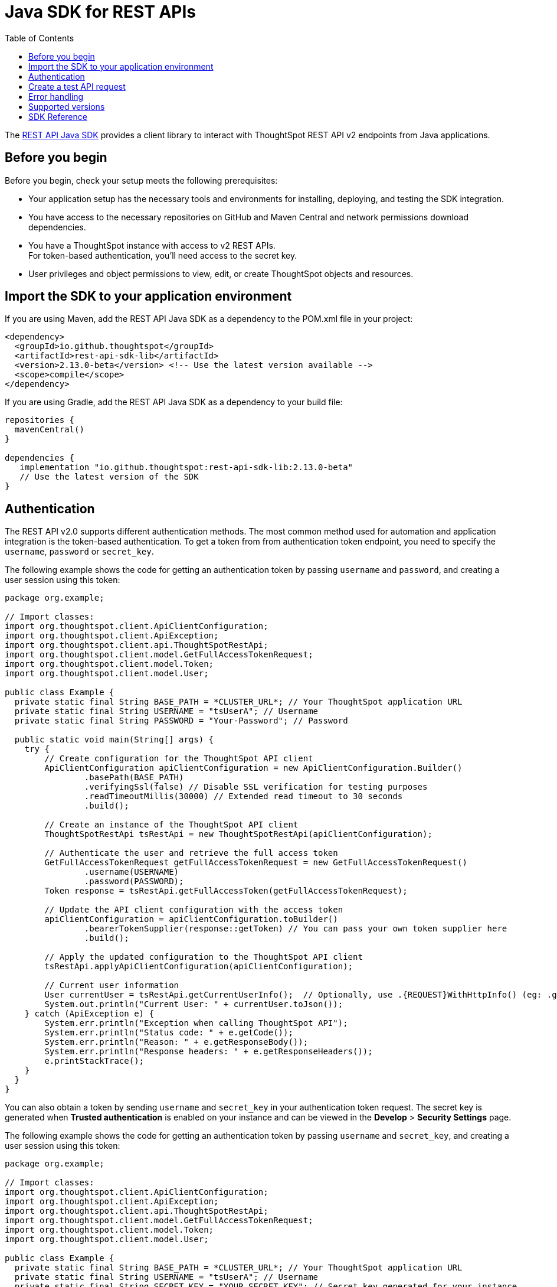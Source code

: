= Java SDK for REST APIs
:toc: true
:toclevels: 3

:page-title: REST API Java SDK
:page-pageid: rest-api-sdk-java
:page-description: Use the Java client libraries to call REST APIs from your web application.

The link:https://github.com/thoughtspot/rest-api-sdk/tree/release/sdks/java[REST API Java SDK, window=+blank] provides a client library to interact with ThoughtSpot REST API v2 endpoints from Java applications.

== Before you begin

Before you begin, check your setup meets the following prerequisites:

* Your application setup has the necessary tools and environments for installing, deploying, and testing the SDK integration.
* You have access to the necessary repositories on GitHub and Maven Central and network permissions download dependencies.
* You have a ThoughtSpot instance with access to v2 REST APIs.  +
For token-based authentication, you'll need access to the secret key.
* User privileges and object permissions to view, edit, or create ThoughtSpot objects and resources.

== Import the SDK to your application environment

If you are using Maven, add the REST API Java SDK as a dependency to the POM.xml file in your project:

[source,xml]
----
<dependency>
  <groupId>io.github.thoughtspot</groupId>
  <artifactId>rest-api-sdk-lib</artifactId>
  <version>2.13.0-beta</version> <!-- Use the latest version available -->
  <scope>compile</scope>
</dependency>
----

If you are using Gradle, add the REST API Java SDK as a dependency to your build file:

[source,]
----
repositories {
  mavenCentral()
}

dependencies {
   implementation "io.github.thoughtspot:rest-api-sdk-lib:2.13.0-beta"
   // Use the latest version of the SDK
}
----

== Authentication

The REST API v2.0 supports different authentication methods. The most common method used for automation and application integration is the token-based authentication. To get a token from from authentication token endpoint, you need to specify the `username`, `password` or `secret_key`.

The following example shows the code for getting an authentication token by passing `username` and `password`, and creating a user session using this token:

[source,Java]
----
package org.example;

// Import classes:
import org.thoughtspot.client.ApiClientConfiguration;
import org.thoughtspot.client.ApiException;
import org.thoughtspot.client.api.ThoughtSpotRestApi;
import org.thoughtspot.client.model.GetFullAccessTokenRequest;
import org.thoughtspot.client.model.Token;
import org.thoughtspot.client.model.User;

public class Example {
  private static final String BASE_PATH = *CLUSTER_URL*; // Your ThoughtSpot application URL
  private static final String USERNAME = "tsUserA"; // Username
  private static final String PASSWORD = "Your-Password"; // Password

  public static void main(String[] args) {
    try {
        // Create configuration for the ThoughtSpot API client
        ApiClientConfiguration apiClientConfiguration = new ApiClientConfiguration.Builder()
                .basePath(BASE_PATH)
                .verifyingSsl(false) // Disable SSL verification for testing purposes
                .readTimeoutMillis(30000) // Extended read timeout to 30 seconds
                .build();

        // Create an instance of the ThoughtSpot API client
        ThoughtSpotRestApi tsRestApi = new ThoughtSpotRestApi(apiClientConfiguration);

        // Authenticate the user and retrieve the full access token
        GetFullAccessTokenRequest getFullAccessTokenRequest = new GetFullAccessTokenRequest()
                .username(USERNAME)
                .password(PASSWORD);
        Token response = tsRestApi.getFullAccessToken(getFullAccessTokenRequest);

        // Update the API client configuration with the access token
        apiClientConfiguration = apiClientConfiguration.toBuilder()
                .bearerTokenSupplier(response::getToken) // You can pass your own token supplier here
                .build();

        // Apply the updated configuration to the ThoughtSpot API client
        tsRestApi.applyApiClientConfiguration(apiClientConfiguration);

        // Current user information
        User currentUser = tsRestApi.getCurrentUserInfo();  // Optionally, use .{REQUEST}WithHttpInfo() (eg: .getCurrentUserInfoWithHttpInfo()) if you want the response details
        System.out.println("Current User: " + currentUser.toJson());
    } catch (ApiException e) {
        System.err.println("Exception when calling ThoughtSpot API");
        System.err.println("Status code: " + e.getCode());
        System.err.println("Reason: " + e.getResponseBody());
        System.err.println("Response headers: " + e.getResponseHeaders());
        e.printStackTrace();
    }
  }
}
----

You can also obtain a token by sending `username` and `secret_key` in your authentication token request. The secret key is generated when *Trusted authentication* is enabled on your instance and can be viewed in the *Develop* > *Security Settings* page.

The following example shows the code for getting an authentication token by passing `username` and `secret_key`, and creating a user session using this token:

[source,Java]
----
package org.example;

// Import classes:
import org.thoughtspot.client.ApiClientConfiguration;
import org.thoughtspot.client.ApiException;
import org.thoughtspot.client.api.ThoughtSpotRestApi;
import org.thoughtspot.client.model.GetFullAccessTokenRequest;
import org.thoughtspot.client.model.Token;
import org.thoughtspot.client.model.User;

public class Example {
  private static final String BASE_PATH = *CLUSTER_URL*; // Your ThoughtSpot application URL
  private static final String USERNAME = "tsUserA"; // Username
  private static final String SECRET_KEY = "YOUR_SECRET_KEY"; // Secret key generated for your instance

  public static void main(String[] args) {
    try {
        // Create configuration for the ThoughtSpot API client
        ApiClientConfiguration apiClientConfiguration = new ApiClientConfiguration.Builder()
                .basePath(BASE_PATH)
                .verifyingSsl(false) // Disable SSL verification for testing only
                .readTimeoutMillis(30000)
                .build();

        // Create an instance of the ThoughtSpot API client
        ThoughtSpotRestApi tsRestApi = new ThoughtSpotRestApi(apiClientConfiguration);

        // Authenticate the user and retrieve the full access token using secret_key
        GetFullAccessTokenRequest getFullAccessTokenRequest = new GetFullAccessTokenRequest()
                .username(USERNAME)
                .secretKey(SECRET_KEY); // Use secretKey, not password

        Token response = tsRestApi.getFullAccessToken(getFullAccessTokenRequest);

        // Update the API client configuration with the access token
        apiClientConfiguration = apiClientConfiguration.toBuilder()
                .bearerTokenSupplier(response::getToken)
                .build();

        // Apply the updated configuration to the ThoughtSpot API client
        tsRestApi.applyApiClientConfiguration(apiClientConfiguration);

        // Current user information
        User currentUser = tsRestApi.getCurrentUserInfo();
        System.out.println("Current User: " + currentUser.toJson());
    } catch (ApiException e) {
        System.err.println("Exception when calling ThoughtSpot API");
        System.err.println("Status code: " + e.getCode());
        System.err.println("Reason: " + e.getResponseBody());
        System.err.println("Response headers: " + e.getResponseHeaders());
        e.printStackTrace();
    }
  }
}
----

== Create a test API request

Make a test API call to test the integration and verify the response.

In this example, we'll create a user using the `CreateUserRequest` object.

[source, Java]
----
package org.example;

import org.thoughtspot.client.ApiClientConfiguration;
import org.thoughtspot.client.ApiException;
import org.thoughtspot.client.api.ThoughtSpotRestApi;
import org.thoughtspot.client.model.CreateUserRequest;
import org.thoughtspot.client.model.User;

public class AddUserExample {
    private static final String BASE_PATH = *CLUSTER_URL*; // Your ThoughtSpot application instance
    private static final String BEARER_TOKEN = "YOUR_AUTH_TOKEN"; // Token obtained from ThoughtSpot to authorize your API calls

    public static void main(String[] args) {
        try {
            // Configure the API client with the bearer token
            ApiClientConfiguration apiClientConfiguration = new ApiClientConfiguration.Builder()
                    .basePath(BASE_PATH)
                    .bearerTokenSupplier(() -> BEARER_TOKEN)
                    .verifyingSsl(false) // For testing only; enable SSL in production
                    .readTimeoutMillis(30000)
                    .build();

            // Create an instance of the ThoughtSpot API client
            ThoughtSpotRestApi tsRestApi = new ThoughtSpotRestApi(apiClientConfiguration);

            // Build the user creation request
            CreateUserRequest createUserRequest = new CreateUserRequest()
                    .username("UserA@example.com")
                    .displayName("User A")
                    .password("StrongPassword123!") // Set an initial password
                    .groups(java.util.Arrays.asList("sales", "marketing")) // Optional: assign groups
                    .orgId(Org_ID); // Optional: set Org ID if using a multi-tenant instance

            // Create the user
            User createdUser = tsRestApi.createUser(createUserRequest);

            // Output the created user details
            System.out.println("User created: " + createdUser.toJson());
        } catch (ApiException e) {
            System.err.println("Exception when calling ThoughtSpot API");
            System.err.println("Status code: " + e.getCode());
            System.err.println("Reason: " + e.getResponseBody());
            System.err.println("Response headers: " + e.getResponseHeaders());
            e.printStackTrace();
        }
    }
}
----

The following example shows how to get a list of Liveboard objects using the `SearchMetadataRequest` object:

[source,Java]
----
package org.example;

import org.thoughtspot.client.ApiClientConfiguration;
import org.thoughtspot.client.ApiException;
import org.thoughtspot.client.api.ThoughtSpotRestApi;
import org.thoughtspot.client.model.SearchMetadataRequest;
import org.thoughtspot.client.model.SearchMetadataRequestMetadataInner;
import org.thoughtspot.client.model.SearchMetadataResponse;

import java.util.Arrays;

public class SearchMetadataExample {
    private static final String BASE_PATH = "https://your-thoughtspot-cluster";
    private static final String BEARER_TOKEN = "YOUR_BEARER_TOKEN"; // Replace with your valid token

    public static void main(String[] args) {
        try {
            // Configure the API client with the bearer token
            ApiClientConfiguration apiClientConfiguration = new ApiClientConfiguration.Builder()
                    .basePath(BASE_PATH)
                    .bearerTokenSupplier(() -> BEARER_TOKEN)
                    .verifyingSsl(false) // For testing only; enable SSL in production
                    .readTimeoutMillis(30000)
                    .build();

            // Create an instance of the ThoughtSpot API client
            ThoughtSpotRestApi tsRestApi = new ThoughtSpotRestApi(apiClientConfiguration);

            // Build the search request for all Liveboards
            SearchMetadataRequestMetadataInner metadataSelector = new SearchMetadataRequestMetadataInner()
                    .type("LIVEBOARD"); // You can use other types like "LOGICAL_TABLE", "USER", etc.

            SearchMetadataRequest searchRequest = new SearchMetadataRequest()
                    .metadata(Arrays.asList(metadataSelector));

            // Call the API to search metadata
            SearchMetadataResponse response = tsRestApi.searchMetadata(searchRequest);

            // Output the response
            System.out.println("Search Metadata Response: " + response.toJson());
        } catch (ApiException e) {
            System.err.println("Exception when calling ThoughtSpot API");
            System.err.println("Status code: " + e.getCode());
            System.err.println("Reason: " + e.getResponseBody());
            System.err.println("Response headers: " + e.getResponseHeaders());
            e.printStackTrace();
        }
    }
}
----

== Error handling

<TBD>

== Supported versions

Note the recommendation of Java SDK:

[width="100%" cols="2,4"]
[options='header']
|====
|ThoughtSpot release version|Supported SDK version
a|ThoughtSpot Cloud: 10.9.0.cl | v2.14.0 (Recommended)
v2.13.0-beta
|====


== SDK Reference

[width="100%" cols="3,5"]
[options='header']

|=====
|Method|HTTP request
|link:ThoughtSpotRestApi.md#activateUser[activateUser*, window=_blank] |*POST*
/api/rest/2.0/users/activate

|link:https://github.com/thoughtspot/rest-api-sdk/blob/release/sdks/java/docs/ThoughtSpotRestApi.md#assignChangeAuthor[assignChangeAuthor^]
|*POST* /api/rest/2.0/security/metadata/assign

|link:https://github.com/thoughtspot/rest-api-sdk/blob/release/sdks/java/docs/ThoughtSpotRestApi.md#assignTag[assignTag^] |*POST*
/api/rest/2.0/tags/assign

|link:https://github.com/thoughtspot/rest-api-sdk/blob/release/sdks/java/docs/ThoughtSpotRestApi.md#changeUserPassword[changeUserPassword^]
|*POST* /api/rest/2.0/users/change-password

|link:https://github.com/thoughtspot/rest-api-sdk/blob/release/sdks/java/docs/ThoughtSpotRestApi.md#commitBranch[commitBranch^] |*POST*
/api/rest/2.0/vcs/git/branches/commit

|link:https://github.com/thoughtspot/rest-api-sdk/blob/release/sdks/java/docs/ThoughtSpotRestApi.md#convertWorksheetToModel[convertWorksheetToModel^]
|*POST* /api/rest/2.0/metadata/worksheets/convert

|link:https://github.com/thoughtspot/rest-api-sdk/blob/release/sdks/java/docs/ThoughtSpotRestApi.md#copyObject[copyObject^] |*POST*
/api/rest/2.0/metadata/copyobject

|link:https://github.com/thoughtspot/rest-api-sdk/blob/release/sdks/java/docs/ThoughtSpotRestApi.md#createConfig[createConfig^] |*POST*
/api/rest/2.0/vcs/git/config/create

|link:https://github.com/thoughtspot/rest-api-sdk/blob/release/sdks/java/docs/ThoughtSpotRestApi.md#createConnection[createConnection^] |*POST*
/api/rest/2.0/connection/create

|link:https://github.com/thoughtspot/rest-api-sdk/blob/release/sdks/java/docs/ThoughtSpotRestApi.md#createConversation[createConversation^]
|*POST* /api/rest/2.0/ai/conversation/create

|link:https://github.com/thoughtspot/rest-api-sdk/blob/release/sdks/java/docs/ThoughtSpotRestApi.md#createCustomAction[createCustomAction^]
|*POST* /api/rest/2.0/customization/custom-actions

|link:https://github.com/thoughtspot/rest-api-sdk/blob/release/sdks/java/docs/ThoughtSpotRestApi.md#createOrg[createOrg^] |*POST*
/api/rest/2.0/orgs/create

|link:https://github.com/thoughtspot/rest-api-sdk/blob/release/sdks/java/docs/ThoughtSpotRestApi.md#createRole[createRole^] |*POST*
/api/rest/2.0/roles/create

|link:https://github.com/thoughtspot/rest-api-sdk/blob/release/sdks/java/docs/ThoughtSpotRestApi.md#createSchedule[createSchedule^] |*POST*
/api/rest/2.0/schedules/create

|link:https://github.com/thoughtspot/rest-api-sdk/blob/release/sdks/java/docs/ThoughtSpotRestApi.md#createTag[createTag^] |*POST*
/api/rest/2.0/tags/create

|link:https://github.com/thoughtspot/rest-api-sdk/blob/release/sdks/java/docs/ThoughtSpotRestApi.md#createUser[createUser^] |*POST*
/api/rest/2.0/users/create

|link:https://github.com/thoughtspot/rest-api-sdk/blob/release/sdks/java/docs/ThoughtSpotRestApi.md#createUserGroup[createUserGroup^] |*POST*
/api/rest/2.0/groups/create

|link:https://github.com/thoughtspot/rest-api-sdk/blob/release/sdks/java/docs/ThoughtSpotRestApi.md#dbtConnection[dbtConnection^] |*POST*
/api/rest/2.0/dbt/dbt-connection

|link:https://github.com/thoughtspot/rest-api-sdk/blob/release/sdks/java/docs/ThoughtSpotRestApi.md#dbtGenerateSyncTml[dbtGenerateSyncTml^]
|*POST* /api/rest/2.0/dbt/generate-sync-tml

|link:https://github.com/thoughtspot/rest-api-sdk/blob/release/sdks/java/docs/ThoughtSpotRestApi.md#dbtGenerateTml[dbtGenerateTml^] |*POST*
/api/rest/2.0/dbt/generate-tml

|link:https://github.com/thoughtspot/rest-api-sdk/blob/release/sdks/java/docs/ThoughtSpotRestApi.md#dbtSearch[dbtSearch^] |*POST*
/api/rest/2.0/dbt/search

|link:https://github.com/thoughtspot/rest-api-sdk/blob/release/sdks/java/docs/ThoughtSpotRestApi.md#deactivateUser[deactivateUser^] |*POST*
/api/rest/2.0/users/deactivate

|link:https://github.com/thoughtspot/rest-api-sdk/blob/release/sdks/java/docs/ThoughtSpotRestApi.md#deleteConfig[deleteConfig^] |*POST*
/api/rest/2.0/vcs/git/config/delete

|link:https://github.com/thoughtspot/rest-api-sdk/blob/release/sdks/java/docs/ThoughtSpotRestApi.md#deleteConnection[deleteConnection^] |*POST*
/api/rest/2.0/connection/delete

|link:https://github.com/thoughtspot/rest-api-sdk/blob/release/sdks/java/docs/ThoughtSpotRestApi.md#deleteConnectionV2[deleteConnectionV2^]
|*POST* /api/rest/2.0/connections/\{connection_identifier}/delete

|link:https://github.com/thoughtspot/rest-api-sdk/blob/release/sdks/java/docs/ThoughtSpotRestApi.md#deleteCustomAction[deleteCustomAction^]
|*POST*
/api/rest/2.0/customization/custom-actions/\{custom_action_identifier}/delete

|link:https://github.com/thoughtspot/rest-api-sdk/blob/release/sdks/java/docs/ThoughtSpotRestApi.md#deleteDbtConnection[deleteDbtConnection^]
|*POST* /api/rest/2.0/dbt/\{dbt_connection_identifier}/delete

|link:https://github.com/thoughtspot/rest-api-sdk/blob/release/sdks/java/docs/ThoughtSpotRestApi.md#deleteMetadata[deleteMetadata^] |*POST*
/api/rest/2.0/metadata/delete

|link:https://github.com/thoughtspot/rest-api-sdk/blob/release/sdks/java/docs/ThoughtSpotRestApi.md#deleteOrg[deleteOrg^] |*POST*
/api/rest/2.0/orgs/\{org_identifier}/delete

|link:https://github.com/thoughtspot/rest-api-sdk/blob/release/sdks/java/docs/ThoughtSpotRestApi.md#deleteRole[deleteRole^] |*POST*
/api/rest/2.0/roles/\{role_identifier}/delete

|link:https://github.com/thoughtspot/rest-api-sdk/blob/release/sdks/java/docs/ThoughtSpotRestApi.md#deleteSchedule[deleteSchedule^] |*POST*
/api/rest/2.0/schedules/\{schedule_identifier}/delete

|link:https://github.com/thoughtspot/rest-api-sdk/blob/release/sdks/java/docs/ThoughtSpotRestApi.md#deleteTag[deleteTag^] |*POST*
/api/rest/2.0/tags/\{tag_identifier}/delete

|link:https://github.com/thoughtspot/rest-api-sdk/blob/release/sdks/java/docs/ThoughtSpotRestApi.md#deleteUser[deleteUser^] |*POST*
/api/rest/2.0/users/\{user_identifier}/delete

|link:https://github.com/thoughtspot/rest-api-sdk/blob/release/sdks/java/docs/ThoughtSpotRestApi.md#deleteUserGroup[deleteUserGroup^] |*POST*
/api/rest/2.0/groups/\{group_identifier}/delete

|link:https://github.com/thoughtspot/rest-api-sdk/blob/release/sdks/java/docs/ThoughtSpotRestApi.md#deployCommit[deployCommit^] |*POST*
/api/rest/2.0/vcs/git/commits/deploy

|link:https://github.com/thoughtspot/rest-api-sdk/blob/release/sdks/java/docs/ThoughtSpotRestApi.md#downloadConnectionMetadataChanges[downloadConnectionMetadataChanges^]
|*POST*
/api/rest/2.0/connections/download-connection-metadata-changes/\{connection_identifier}

|link:https://github.com/thoughtspot/rest-api-sdk/blob/release/sdks/java/docs/ThoughtSpotRestApi.md#exportAnswerReport[exportAnswerReport^]
|*POST* /api/rest/2.0/report/answer

|link:https://github.com/thoughtspot/rest-api-sdk/blob/release/sdks/java/docs/ThoughtSpotRestApi.md#exportLiveboardReport[exportLiveboardReport^]
|*POST* /api/rest/2.0/report/liveboard

|link:https://github.com/thoughtspot/rest-api-sdk/blob/release/sdks/java/docs/ThoughtSpotRestApi.md#exportMetadataTML[exportMetadataTML^]
|*POST* /api/rest/2.0/metadata/tml/export

|link:https://github.com/thoughtspot/rest-api-sdk/blob/release/sdks/java/docs/ThoughtSpotRestApi.md#exportMetadataTMLBatched[exportMetadataTMLBatched^]
|*POST* /api/rest/2.0/metadata/tml/export/batch

|link:https://github.com/thoughtspot/rest-api-sdk/blob/release/sdks/java/docs/ThoughtSpotRestApi.md#fetchAnswerData[fetchAnswerData^] |*POST*
/api/rest/2.0/metadata/answer/data

|link:https://github.com/thoughtspot/rest-api-sdk/blob/release/sdks/java/docs/ThoughtSpotRestApi.md#fetchAnswerSqlQuery[fetchAnswerSqlQuery^]
|*POST* /api/rest/2.0/metadata/answer/sql

|link:https://github.com/thoughtspot/rest-api-sdk/blob/release/sdks/java/docs/ThoughtSpotRestApi.md#fetchAsyncImportTaskStatus[fetchAsyncImportTaskStatus^]
|*POST* /api/rest/2.0/metadata/tml/async/status

|link:https://github.com/thoughtspot/rest-api-sdk/blob/release/sdks/java/docs/ThoughtSpotRestApi.md#fetchConnectionDiffStatus[fetchConnectionDiffStatus^]
|*POST*
/api/rest/2.0/connections/fetch-connection-diff-status/\{connection_identifier}

|link:https://github.com/thoughtspot/rest-api-sdk/blob/release/sdks/java/docs/ThoughtSpotRestApi.md#fetchLiveboardData[fetchLiveboardData^]
|*POST* /api/rest/2.0/metadata/liveboard/data

|link:https://github.com/thoughtspot/rest-api-sdk/blob/release/sdks/java/docs/ThoughtSpotRestApi.md#fetchLiveboardSqlQuery[fetchLiveboardSqlQuery^]
|*POST* /api/rest/2.0/metadata/liveboard/sql

|link:https://github.com/thoughtspot/rest-api-sdk/blob/release/sdks/java/docs/ThoughtSpotRestApi.md#fetchLogs[fetchLogs^] |*POST*
/api/rest/2.0/logs/fetch

|link:https://github.com/thoughtspot/rest-api-sdk/blob/release/sdks/java/docs/ThoughtSpotRestApi.md#fetchPermissionsOfPrincipals[fetchPermissionsOfPrincipals^]
|*POST* /api/rest/2.0/security/principals/fetch-permissions

|link:https://github.com/thoughtspot/rest-api-sdk/blob/release/sdks/java/docs/ThoughtSpotRestApi.md#fetchPermissionsOnMetadata[fetchPermissionsOnMetadata^]
|*POST* /api/rest/2.0/security/metadata/fetch-permissions

|link:https://github.com/thoughtspot/rest-api-sdk/blob/release/sdks/java/docs/ThoughtSpotRestApi.md#forceLogoutUsers[forceLogoutUsers^] |*POST*
/api/rest/2.0/users/force-logout

|link:https://github.com/thoughtspot/rest-api-sdk/blob/release/sdks/java/docs/ThoughtSpotRestApi.md#getCurrentUserInfo[getCurrentUserInfo^]
|*GET* /api/rest/2.0/auth/session/user

|link:https://github.com/thoughtspot/rest-api-sdk/blob/release/sdks/java/docs/ThoughtSpotRestApi.md#getCurrentUserToken[getCurrentUserToken^]
|*GET* /api/rest/2.0/auth/session/token

|link:https://github.com/thoughtspot/rest-api-sdk/blob/release/sdks/java/docs/ThoughtSpotRestApi.md#getCustomAccessToken[getCustomAccessToken^]
|*POST* /api/rest/2.0/auth/token/custom

|link:https://github.com/thoughtspot/rest-api-sdk/blob/release/sdks/java/docs/ThoughtSpotRestApi.md#getFullAccessToken[getFullAccessToken^]
|*POST* /api/rest/2.0/auth/token/full

|link:https://github.com/thoughtspot/rest-api-sdk/blob/release/sdks/java/docs/ThoughtSpotRestApi.md#getObjectAccessToken[getObjectAccessToken^]
|*POST* /api/rest/2.0/auth/token/object

|link:https://github.com/thoughtspot/rest-api-sdk/blob/release/sdks/java/docs/ThoughtSpotRestApi.md#getSystemConfig[getSystemConfig^] |*GET*
/api/rest/2.0/system/config

|link:https://github.com/thoughtspot/rest-api-sdk/blob/release/sdks/java/docs/ThoughtSpotRestApi.md#getSystemInformation[getSystemInformation^]
|*GET* /api/rest/2.0/system

|link:https://github.com/thoughtspot/rest-api-sdk/blob/release/sdks/java/docs/ThoughtSpotRestApi.md#getSystemOverrideInfo[getSystemOverrideInfo^]
|*GET* /api/rest/2.0/system/config-overrides

|link:https://github.com/thoughtspot/rest-api-sdk/blob/release/sdks/java/docs/ThoughtSpotRestApi.md#importMetadataTML[importMetadataTML^]
|*POST* /api/rest/2.0/metadata/tml/import

|link:https://github.com/thoughtspot/rest-api-sdk/blob/release/sdks/java/docs/ThoughtSpotRestApi.md#importMetadataTMLAsync[importMetadataTMLAsync^]
|*POST* /api/rest/2.0/metadata/tml/async/import

|link:https://github.com/thoughtspot/rest-api-sdk/blob/release/sdks/java/docs/ThoughtSpotRestApi.md#importUserGroups[importUserGroups^] |*POST*
/api/rest/2.0/groups/import

|link:https://github.com/thoughtspot/rest-api-sdk/blob/release/sdks/java/docs/ThoughtSpotRestApi.md#importUsers[importUsers^] |*POST*
/api/rest/2.0/users/import

|link:https://github.com/thoughtspot/rest-api-sdk/blob/release/sdks/java/docs/ThoughtSpotRestApi.md#login[login^] |*POST*
/api/rest/2.0/auth/session/login

|link:https://github.com/thoughtspot/rest-api-sdk/blob/release/sdks/java/docs/ThoughtSpotRestApi.md#logout[logout^] |*POST*
/api/rest/2.0/auth/session/logout

|link:https://github.com/thoughtspot/rest-api-sdk/blob/release/sdks/java/docs/ThoughtSpotRestApi.md#queryGetDecomposedQuery[queryGetDecomposedQuery^]
|*POST* /api/rest/2.0/ai/analytical-questions

|link:https://github.com/thoughtspot/rest-api-sdk/blob/release/sdks/java/docs/ThoughtSpotRestApi.md#resetUserPassword[resetUserPassword^]
|*POST* /api/rest/2.0/users/reset-password

|link:https://github.com/thoughtspot/rest-api-sdk/blob/release/sdks/java/docs/ThoughtSpotRestApi.md#revertCommit[revertCommit^] |*POST*
/api/rest/2.0/vcs/git/commits/\{commit_id}/revert

|link:https://github.com/thoughtspot/rest-api-sdk/blob/release/sdks/java/docs/ThoughtSpotRestApi.md#revokeToken[revokeToken^] |*POST*
/api/rest/2.0/auth/token/revoke

|link:https://github.com/thoughtspot/rest-api-sdk/blob/release/sdks/java/docs/ThoughtSpotRestApi.md#searchCommits[searchCommits^] |*POST*
/api/rest/2.0/vcs/git/commits/search

|link:https://github.com/thoughtspot/rest-api-sdk/blob/release/sdks/java/docs/ThoughtSpotRestApi.md#searchConfig[searchConfig^] |*POST*
/api/rest/2.0/vcs/git/config/search

|link:https://github.com/thoughtspot/rest-api-sdk/blob/release/sdks/java/docs/ThoughtSpotRestApi.md#searchConnection[searchConnection^] |*POST*
/api/rest/2.0/connection/search

|link:https://github.com/thoughtspot/rest-api-sdk/blob/release/sdks/java/docs/ThoughtSpotRestApi.md#searchCustomActions[searchCustomActions^]
|*POST* /api/rest/2.0/customization/custom-actions/search

|link:https://github.com/thoughtspot/rest-api-sdk/blob/release/sdks/java/docs/ThoughtSpotRestApi.md#searchData[searchData^] |*POST*
/api/rest/2.0/searchdata

|link:https://github.com/thoughtspot/rest-api-sdk/blob/release/sdks/java/docs/ThoughtSpotRestApi.md#searchMetadata[searchMetadata^] |*POST*
/api/rest/2.0/metadata/search

|link:https://github.com/thoughtspot/rest-api-sdk/blob/release/sdks/java/docs/ThoughtSpotRestApi.md#searchOrgs[searchOrgs^] |*POST*
/api/rest/2.0/orgs/search

|link:https://github.com/thoughtspot/rest-api-sdk/blob/release/sdks/java/docs/ThoughtSpotRestApi.md#searchRoles[searchRoles^] |*POST*
/api/rest/2.0/roles/search

|link:https://github.com/thoughtspot/rest-api-sdk/blob/release/sdks/java/docs/ThoughtSpotRestApi.md#searchSchedules[searchSchedules^] |*POST*
/api/rest/2.0/schedules/search

|link:https://github.com/thoughtspot/rest-api-sdk/blob/release/sdks/java/docs/ThoughtSpotRestApi.md#searchTags[searchTags^] |*POST*
/api/rest/2.0/tags/search

|link:https://github.com/thoughtspot/rest-api-sdk/blob/release/sdks/java/docs/ThoughtSpotRestApi.md#searchUserGroups[searchUserGroups^] |*POST*
/api/rest/2.0/groups/search

|link:https://github.com/thoughtspot/rest-api-sdk/blob/release/sdks/java/docs/ThoughtSpotRestApi.md#searchUsers[searchUsers^] |*POST*
/api/rest/2.0/users/search

|link:https://github.com/thoughtspot/rest-api-sdk/blob/release/sdks/java/docs/ThoughtSpotRestApi.md#sendMessage[sendMessage^] |*POST*
/api/rest/2.0/ai/conversation/\{conversation_identifier}/converse

|link:https://github.com/thoughtspot/rest-api-sdk/blob/release/sdks/java/docs/ThoughtSpotRestApi.md#shareMetadata[shareMetadata^] |*POST*
/api/rest/2.0/security/metadata/share

|link:https://github.com/thoughtspot/rest-api-sdk/blob/release/sdks/java/docs/ThoughtSpotRestApi.md#singleAnswer[singleAnswer^] |*POST*
/api/rest/2.0/ai/answer/create

|link:https://github.com/thoughtspot/rest-api-sdk/blob/release/sdks/java/docs/ThoughtSpotRestApi.md#unassignTag[unassignTag^] |*POST*
/api/rest/2.0/tags/unassign

|link:https://github.com/thoughtspot/rest-api-sdk/blob/release/sdks/java/docs/ThoughtSpotRestApi.md#updateConfig[updateConfig^] |*POST*
/api/rest/2.0/vcs/git/config/update

|link:https://github.com/thoughtspot/rest-api-sdk/blob/release/sdks/java/docs/ThoughtSpotRestApi.md#updateConnection[updateConnection^] |*POST*
/api/rest/2.0/connection/update

|link:https://github.com/thoughtspot/rest-api-sdk/blob/release/sdks/java/docs/ThoughtSpotRestApi.md#updateConnectionV2[updateConnectionV2^]
|*POST* /api/rest/2.0/connections/\{connection_identifier}/update

|link:https://github.com/thoughtspot/rest-api-sdk/blob/release/sdks/java/docs/ThoughtSpotRestApi.md#updateCustomAction[updateCustomAction^]
|*POST*
/api/rest/2.0/customization/custom-actions/\{custom_action_identifier}/update

|link:https://github.com/thoughtspot/rest-api-sdk/blob/release/sdks/java/docs/ThoughtSpotRestApi.md#updateDbtConnection[updateDbtConnection^]
|*POST* /api/rest/2.0/dbt/update-dbt-connection

|link:https://github.com/thoughtspot/rest-api-sdk/blob/release/sdks/java/docs/ThoughtSpotRestApi.md#updateMetadataHeader[updateMetadataHeader^]
|*POST* /api/rest/2.0/metadata/headers/update

|link:https://github.com/thoughtspot/rest-api-sdk/blob/release/sdks/java/docs/ThoughtSpotRestApi.md#updateMetadataObjId[updateMetadataObjId^]
|*POST* /api/rest/2.0/metadata/update-obj-id

|link:https://github.com/thoughtspot/rest-api-sdk/blob/release/sdks/java/docs/ThoughtSpotRestApi.md#updateOrg[updateOrg^] |*POST*
/api/rest/2.0/orgs/\{org_identifier}/update

|link:https://github.com/thoughtspot/rest-api-sdk/blob/release/sdks/java/docs/ThoughtSpotRestApi.md#updateRole[updateRole^] |*POST*
/api/rest/2.0/roles/\{role_identifier}/update

|link:https://github.com/thoughtspot/rest-api-sdk/blob/release/sdks/java/docs/ThoughtSpotRestApi.md#updateSchedule[updateSchedule^] |*POST*
/api/rest/2.0/schedules/\{schedule_identifier}/update

|link:https://github.com/thoughtspot/rest-api-sdk/blob/release/sdks/java/docs/ThoughtSpotRestApi.md#updateSystemConfig[updateSystemConfig^]
|*POST* /api/rest/2.0/system/config-update

|link:https://github.com/thoughtspot/rest-api-sdk/blob/release/sdks/java/docs/ThoughtSpotRestApi.md#updateTag[updateTag^] |*POST*
/api/rest/2.0/tags/\{tag_identifier}/update

|link:https://github.com/thoughtspot/rest-api-sdk/blob/release/sdks/java/docs/ThoughtSpotRestApi.md#updateUser[updateUser^] |*POST*
/api/rest/2.0/users/\{user_identifier}/update

|link:https://github.com/thoughtspot/rest-api-sdk/blob/release/sdks/java/docs/ThoughtSpotRestApi.md#updateUserGroup[updateUserGroup^] |*POST*
/api/rest/2.0/groups/\{group_identifier}/update

|link:https://github.com/thoughtspot/rest-api-sdk/blob/release/sdks/java/docs/ThoughtSpotRestApi.md#validateMerge[validateMerge^] |*POST*
/api/rest/2.0/vcs/git/branches/validate

|link:https://github.com/thoughtspot/rest-api-sdk/blob/release/sdks/java/docs/ThoughtSpotRestApi.md#validateToken[validateToken^] |*POST*
/api/rest/2.0/auth/token/validate
|===

== Additional Resources

* For information about new features, breaking changes, and deprecated parameters, see xref:rest-apiv2-changelog.adoc[API changelog].
* For SDK reference, see link:https://github.com/thoughtspot/rest-api-sdk/blob/release/sdks/java/docs/ThoughtSpotRestApi.md[Java SDK documentation, window=_blank]


